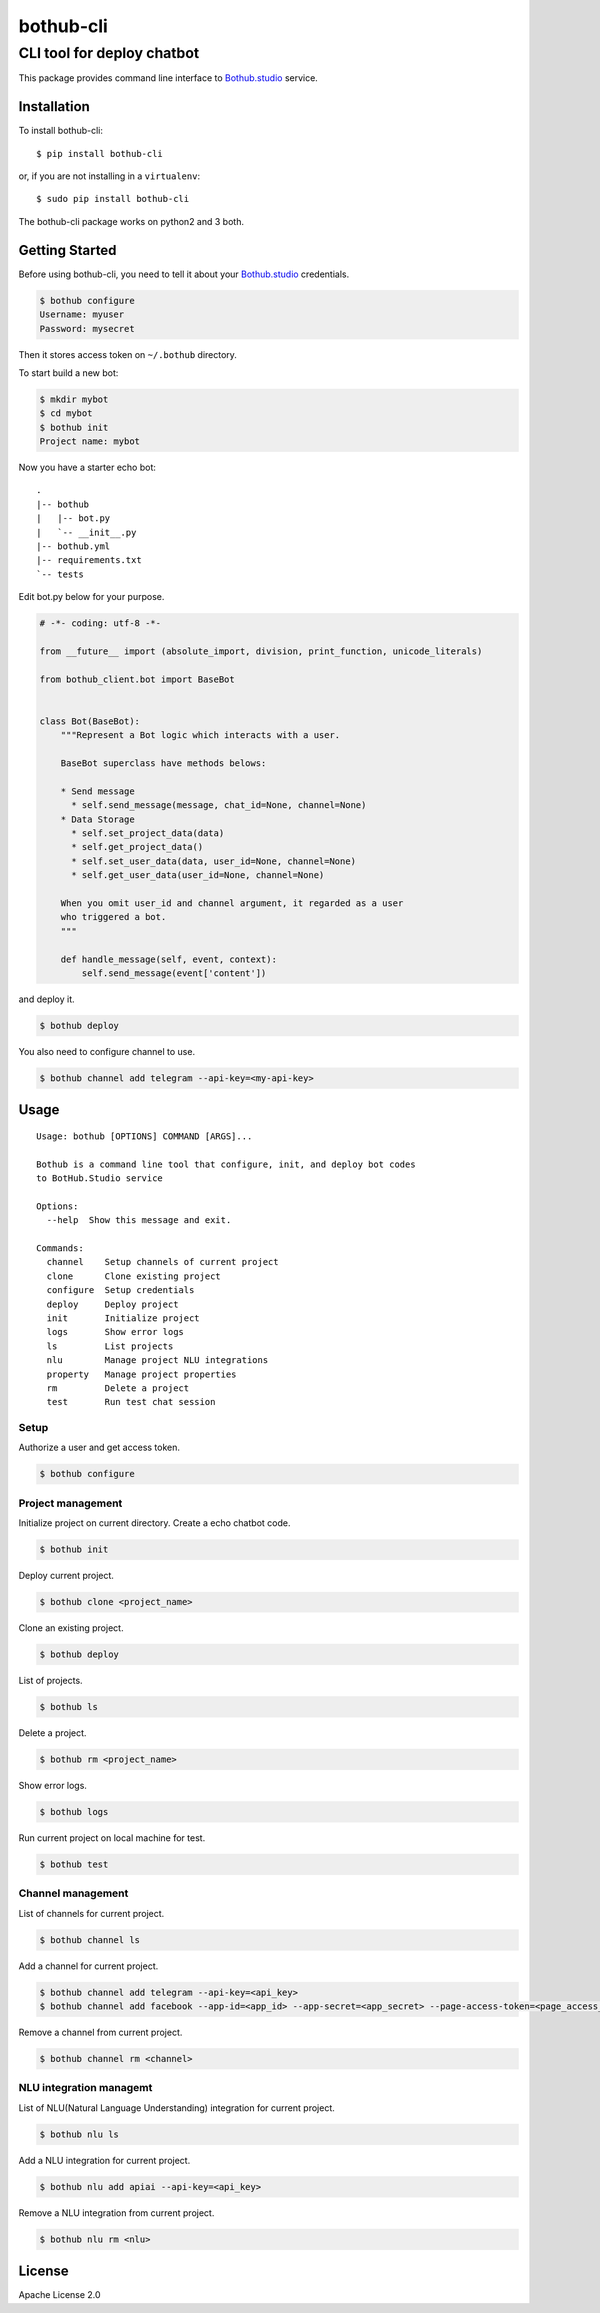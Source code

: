 ==========
bothub-cli
==========
---------------------------
CLI tool for deploy chatbot
---------------------------

This package provides command line interface to `Bothub.studio`_ service.

Installation
============

To install bothub-cli::

  $ pip install bothub-cli

or, if you are not installing in a ``virtualenv``::

  $ sudo pip install bothub-cli

The bothub-cli package works on python2 and 3 both.


Getting Started
===============

Before using bothub-cli, you need to tell it about your `Bothub.studio`_ credentials.

.. code:: bash

   $ bothub configure
   Username: myuser
   Password: mysecret

Then it stores access token on ``~/.bothub`` directory.

To start build a new bot:

.. code:: bash

   $ mkdir mybot
   $ cd mybot
   $ bothub init
   Project name: mybot

Now you have a starter echo bot::

  .
  |-- bothub
  |   |-- bot.py
  |   `-- __init__.py
  |-- bothub.yml
  |-- requirements.txt
  `-- tests

Edit bot.py below for your purpose.

.. code:: python

   # -*- coding: utf-8 -*-
   
   from __future__ import (absolute_import, division, print_function, unicode_literals)
   
   from bothub_client.bot import BaseBot
   
   
   class Bot(BaseBot):
       """Represent a Bot logic which interacts with a user.
   
       BaseBot superclass have methods belows:
   
       * Send message
         * self.send_message(message, chat_id=None, channel=None)
       * Data Storage
         * self.set_project_data(data)
         * self.get_project_data()
         * self.set_user_data(data, user_id=None, channel=None)
         * self.get_user_data(user_id=None, channel=None)
   
       When you omit user_id and channel argument, it regarded as a user
       who triggered a bot.
       """
   
       def handle_message(self, event, context):
           self.send_message(event['content'])

and deploy it.

.. code:: bash

   $ bothub deploy

You also need to configure channel to use.

.. code:: bash

   $ bothub channel add telegram --api-key=<my-api-key>

Usage
=====

::

   Usage: bothub [OPTIONS] COMMAND [ARGS]...

   Bothub is a command line tool that configure, init, and deploy bot codes
   to BotHub.Studio service

   Options:
     --help  Show this message and exit.

   Commands:
     channel    Setup channels of current project
     clone      Clone existing project
     configure  Setup credentials
     deploy     Deploy project
     init       Initialize project
     logs       Show error logs
     ls         List projects
     nlu        Manage project NLU integrations
     property   Manage project properties
     rm         Delete a project
     test       Run test chat session


Setup
-----

Authorize a user and get access token.

.. code:: bash

   $ bothub configure


Project management
------------------

Initialize project on current directory. Create a echo chatbot code.

.. code:: bash

   $ bothub init

Deploy current project.

.. code:: bash

   $ bothub clone <project_name>

Clone an existing project.

.. code:: bash

   $ bothub deploy

List of projects.

.. code:: bash

   $ bothub ls

Delete a project.

.. code:: bash

   $ bothub rm <project_name>

Show error logs.

.. code:: bash

   $ bothub logs

Run current project on local machine for test.

.. code:: bash

   $ bothub test


Channel management
------------------

List of channels for current project.

.. code:: bash

   $ bothub channel ls

Add a channel for current project.

.. code:: bash

   $ bothub channel add telegram --api-key=<api_key>
   $ bothub channel add facebook --app-id=<app_id> --app-secret=<app_secret> --page-access-token=<page_access_token>

Remove a channel from current project.

.. code:: bash

   $ bothub channel rm <channel>


NLU integration managemt
------------------------

List of NLU(Natural Language Understanding) integration for current project.

.. code:: bash

   $ bothub nlu ls

Add a NLU integration for current project.

.. code:: bash

   $ bothub nlu add apiai --api-key=<api_key>

Remove a NLU integration from current project.

.. code:: bash

   $ bothub nlu rm <nlu>


License
=======

Apache License 2.0

.. _Bothub.studio: https://bothub.studio?utm_source=pypi&utm_medium=display&utm_campaign=bothub_cli

